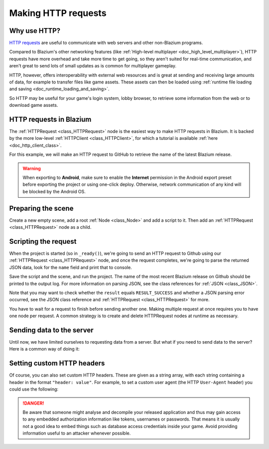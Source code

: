 .. _doc_http_request_class:

Making HTTP requests
====================

Why use HTTP?
-------------

`HTTP requests <https://developer.mozilla.org/en-US/docs/Web/HTTP>`_ are useful
to communicate with web servers and other non-Blazium programs.

Compared to Blazium's other networking features (like
:ref:`High-level multiplayer <doc_high_level_multiplayer>`),
HTTP requests have more overhead and take more time to get going,
so they aren't suited for real-time communication, and aren't great to send
lots of small updates as is common for multiplayer gameplay.

HTTP, however, offers interoperability with external
web resources and is great at sending and receiving large amounts
of data, for example to transfer files like game assets. These assets can then
be loaded using
:ref:`runtime file loading and saving <doc_runtime_loading_and_saving>`.

So HTTP may be useful for your game's login system, lobby browser,
to retrieve some information from the web or to download game assets.

HTTP requests in Blazium
------------------------

The :ref:`HTTPRequest <class_HTTPRequest>` node is the easiest way to make HTTP requests in Blazium.
It is backed by the more low-level :ref:`HTTPClient <class_HTTPClient>`,
for which a tutorial is available :ref:`here <doc_http_client_class>`.

For this example, we will make an HTTP request to GitHub to retrieve the name
of the latest Blazium release.

.. warning::

    When exporting to **Android**, make sure to enable the **Internet**
    permission in the Android export preset before exporting the project or
    using one-click deploy. Otherwise, network communication of any kind will be
    blocked by the Android OS.

Preparing the scene
-------------------

Create a new empty scene, add a root :ref:`Node <class_Node>` and add a script to it.
Then add an :ref:`HTTPRequest <class_HTTPRequest>` node as a child.

.. image:: img/rest_api_scene.webp

Scripting the request
---------------------

When the project is started (so in ``_ready()``), we're going to send an HTTP request
to Github using our :ref:`HTTPRequest <class_HTTPRequest>` node,
and once the request completes, we're going to parse the returned JSON data,
look for the ``name`` field and print that to console.

.. tabs::

    .. code-tab:: gdscript GDScript

        extends Node

        func _ready():
            $HTTPRequest.request_completed.connect(_on_request_completed)
            $HTTPRequest.request("https://api.github.com/repos/blazium-engine/blazium/releases/latest")

        func _on_request_completed(result, response_code, headers, body):
            var json = JSON.parse_string(body.get_string_from_utf8())
            print(json["name"])

    .. code-tab:: csharp

        using Godot;
        using System.Text;

        public partial class MyNode : Node
        {
            public override void _Ready()
            {
                HttpRequest httpRequest = GetNode<HttpRequest>("HTTPRequest");
                httpRequest.RequestCompleted += OnRequestCompleted;
                httpRequest.Request("https://api.github.com/repos/blazium-engine/blazium/releases/latest");
            }

            private void OnRequestCompleted(long result, long responseCode, string[] headers, byte[] body)
            {
                Godot.Collections.Dictionary json = Json.ParseString(Encoding.UTF8.GetString(body)).AsGodotDictionary();
                GD.Print(json["name"]);
            }
        }

Save the script and the scene, and run the project.
The name of the most recent Blazium release on Github should be printed to the output log.
For more information on parsing JSON, see the class references for :ref:`JSON <class_JSON>`.

Note that you may want to check whether the ``result`` equals ``RESULT_SUCCESS``
and whether a JSON parsing error occurred, see the JSON class reference and
:ref:`HTTPRequest <class_HTTPRequest>` for more.

You have to wait for a request to finish before sending another one.
Making multiple request at once requires you to have one node per request.
A common strategy is to create and delete HTTPRequest nodes at runtime as necessary.

Sending data to the server
--------------------------

Until now, we have limited ourselves to requesting data from a server.
But what if you need to send data to the server? Here is a common way of doing it:

.. tabs::

    .. code-tab:: gdscript GDScript

        var json = JSON.stringify(data_to_send)
        var headers = ["Content-Type: application/json"]
        $HTTPRequest.request(url, headers, HTTPClient.METHOD_POST, json)

    .. code-tab:: csharp

        string json = Json.Stringify(dataToSend);
        string[] headers = ["Content-Type: application/json"];
        HttpRequest httpRequest = GetNode<HttpRequest>("HTTPRequest");
        httpRequest.Request(url, headers, HttpClient.Method.Post, json);

Setting custom HTTP headers
---------------------------

Of course, you can also set custom HTTP headers. These are given as a string array,
with each string containing a header in the format ``"header: value"``.
For example, to set a custom user agent (the HTTP ``User-Agent`` header) you could use the following:

.. tabs::

    .. code-tab:: gdscript GDScript

        $HTTPRequest.request("https://api.github.com/repos/blazium-engine/blazium/releases/latest", ["User-Agent: YourCustomUserAgent"])

    .. code-tab:: csharp

        HttpRequest httpRequest = GetNode<HttpRequest>("HTTPRequest");
        httpRequest.Request("https://api.github.com/repos/blazium-engine/blazium/releases/latest", ["User-Agent: YourCustomUserAgent"]);

.. danger::

    Be aware that someone might analyse and decompile your released application and
    thus may gain access to any embedded authorization information like tokens, usernames or passwords.
    That means it is usually not a good idea to embed things such as database
    access credentials inside your game. Avoid providing information useful to an attacker whenever possible.
